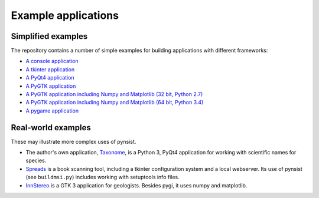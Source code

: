 Example applications
====================

Simplified examples
-------------------

The repository contains a number of simple examples for building applications
with different frameworks:

- `A console application <https://github.com/takluyver/pynsist/tree/master/examples/console>`_
- `A tkinter application <https://github.com/takluyver/pynsist/tree/master/examples/tkinter>`_
- `A PyQt4 application <https://github.com/takluyver/pynsist/tree/master/examples/pyqt>`_
- `A PyGTK application <https://github.com/takluyver/pynsist/tree/master/examples/pygtk>`_
- `A PyGTK application including Numpy and Matplotlib (32 bit, Python 2.7) <https://github.com/takluyver/pynsist/tree/master/examples/pygtk_mpl_numpy>`_
- `A PyGTK application including Numpy and Matplotlib (64 bit, Python 3.4) <https://github.com/takluyver/pynsist/tree/master/examples/pygi_mpl_numpy>`_
- `A pygame application <https://github.com/takluyver/pynsist/tree/master/examples/pygame>`_

Real-world examples
-------------------

These may illustrate more complex uses of pynsist.

- The author's own application, `Taxonome <https://bitbucket.org/taxonome/taxonome/src>`_,
  is a Python 3, PyQt4 application for working with scientific names for species.
- `Spreads <https://github.com/jbaiter/spreads/tree/windows>`_ is a book scanning tool,
  including a tkinter configuration system and a local webserver. Its use of
  pynsist (see ``buildmsi.py``) includes working with setuptools info files.
- `InnStereo <https://github.com/tobias47n9e/innsbruck-stereographic>`_ is a GTK 3
  application for geologists. Besides pygi, it uses numpy and matplotlib.

